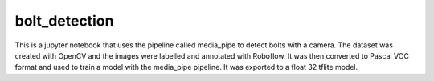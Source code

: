 bolt_detection
===============

This is a jupyter notebook that uses the pipeline called media_pipe to detect bolts with a camera.
The dataset was created with OpenCV and the images were labelled and annotated with Roboflow. It was then converted 
to Pascal VOC format and used to train a model with the media_pipe pipeline. It was exported to a float 32 tflite model.


